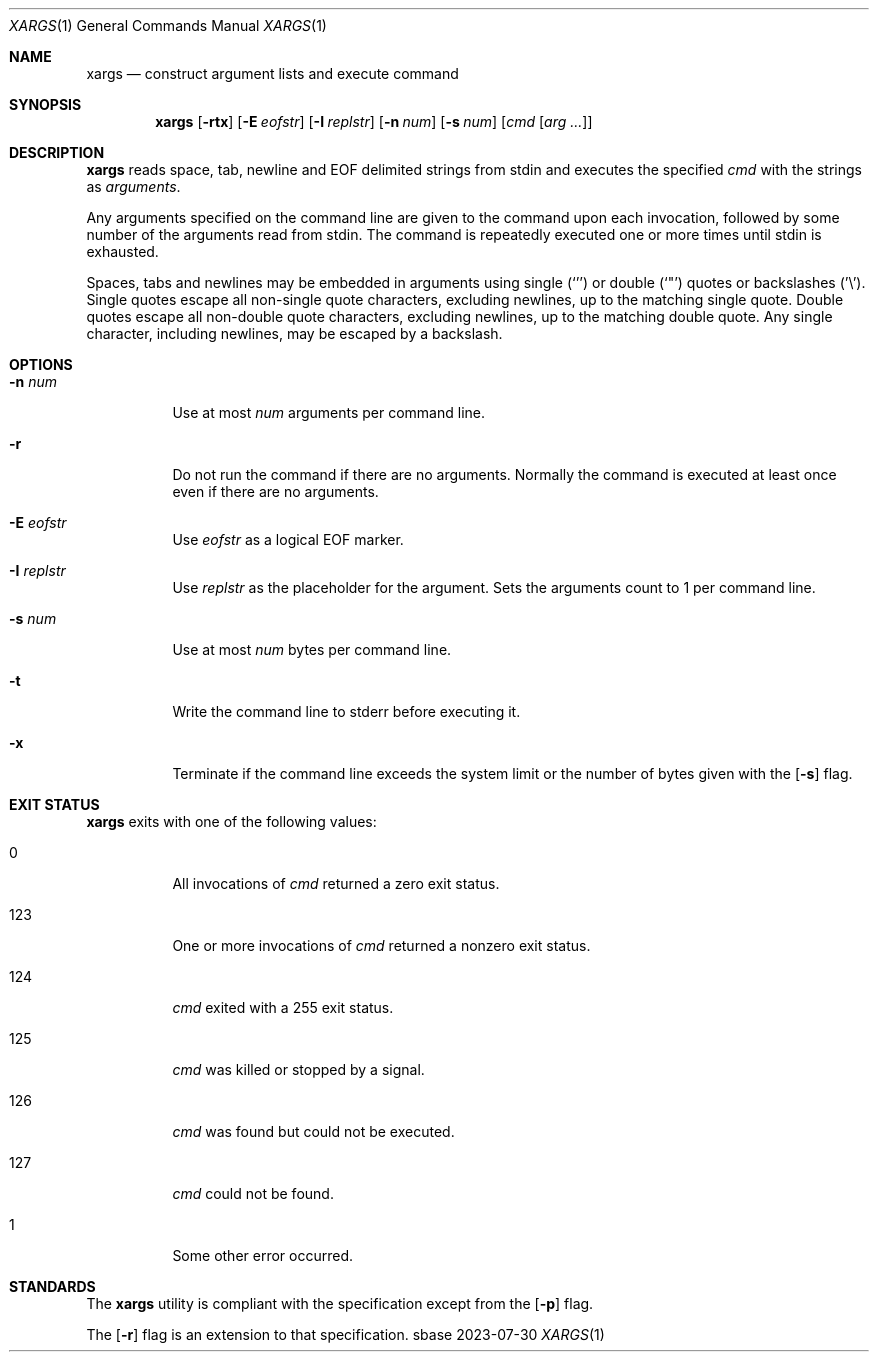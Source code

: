 .Dd 2023-07-30
.Dt XARGS 1
.Os sbase
.Sh NAME
.Nm xargs
.Nd construct argument lists and execute command
.Sh SYNOPSIS
.Nm
.Op Fl rtx
.Op Fl E Ar eofstr
.Op Fl I Ar replstr
.Op Fl n Ar num
.Op Fl s Ar num
.Op Ar cmd Op Ar arg ...
.Sh DESCRIPTION
.Nm
reads space, tab, newline and EOF delimited strings from stdin
and executes the specified
.Ar cmd
with the strings as
.Ar arguments .
.Pp
Any arguments specified on the command line are given to the command upon
each invocation, followed by some number of the arguments read from
stdin.
The command is repeatedly executed one or more times until stdin is exhausted.
.Pp
Spaces, tabs and newlines may be embedded in arguments using single (`'')
or double (`"') quotes or backslashes ('\\').
Single quotes escape all non-single quote characters, excluding newlines, up
to the matching single quote.
Double quotes escape all non-double quote characters, excluding newlines, up
to the matching double quote.
Any single character, including newlines, may be escaped by a backslash.
.Sh OPTIONS
.Bl -tag -width Ds
.It Fl n Ar num
Use at most
.Ar num
arguments per command line.
.It Fl r
Do not run the command if there are no arguments.
Normally the command is executed at least once even if there are no arguments.
.It Fl E Ar eofstr
Use
.Ar eofstr
as a logical EOF marker.
.It Fl I Ar replstr
Use
.Ar replstr
as the placeholder for the argument.
Sets the arguments count to 1 per command line.
.It Fl s Ar num
Use at most
.Ar num
bytes per command line.
.It Fl t
Write the command line to stderr before executing it.
.It Fl x
Terminate if the command line exceeds the system limit or the number of bytes
given with the
.Op Fl s
flag.
.El
.Sh EXIT STATUS
.Nm
exits with one of the following values:
.Bl -tag -width Ds
.It 0
All invocations of
.Ar cmd
returned a zero exit status.
.It 123
One or more invocations of
.Ar cmd
returned a nonzero exit status.
.It 124
.Ar cmd
exited with a 255 exit status.
.It 125
.Ar cmd
was killed or stopped by a signal.
.It 126
.Ar cmd
was found but could not be executed.
.It 127
.Ar cmd
could not be found.
.It 1
Some other error occurred.
.El
.Sh STANDARDS
The
.Nm
utility is compliant with the
.St -p1003.1-2013
specification except from the
.Op Fl p
flag.
.Pp
The
.Op Fl r
flag is an extension to that specification.
